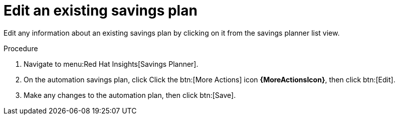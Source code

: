 // Module included in the following assemblies:
// assembly-automation-savings-planner.adoc


[id="proc-edit-savings-plan_{context}"]

= Edit an existing savings plan

Edit any information about an existing savings plan by clicking on it from the savings planner list view.

.Procedure
. Navigate to menu:Red Hat Insights[Savings Planner].
. On the automation savings plan, click Click the btn:[More Actions] icon *{MoreActionsIcon}*, then click btn:[Edit].
. Make any changes to the automation plan, then click btn:[Save].

